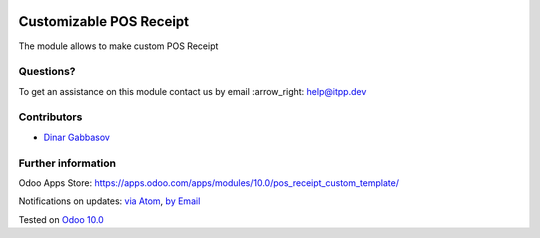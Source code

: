 .. image:: https://itpp.dev/images/infinity-readme.png
   :alt: Tested and maintained by IT Projects Labs
   :target: https://itpp.dev

.. image:: https://img.shields.io/badge/license-MIT-blue.svg
   :target: https://opensource.org/licenses/MIT
   :alt: License: MIT

==========================
 Customizable POS Receipt
==========================

The module allows to make custom POS Receipt

Questions?
==========

To get an assistance on this module contact us by email :arrow_right: help@itpp.dev

Contributors
============
* `Dinar Gabbasov <https://it-projects.info/team/GabbasovDinar>`__


Further information
===================

Odoo Apps Store: https://apps.odoo.com/apps/modules/10.0/pos_receipt_custom_template/


Notifications on updates: `via Atom <https://github.com/it-projects-llc/pos-addons/commits/10.0/pos_receipt_custom_template.atom>`_, `by Email <https://blogtrottr.com/?subscribe=https://github.com/it-projects-llc/pos-addons/commits/10.0/pos_receipt_custom_template.atom>`_

Tested on `Odoo 10.0 <https://github.com/odoo/odoo/commit/c4a11cb42a4a3f3f49c2024fb2b081d638e383b0>`_
